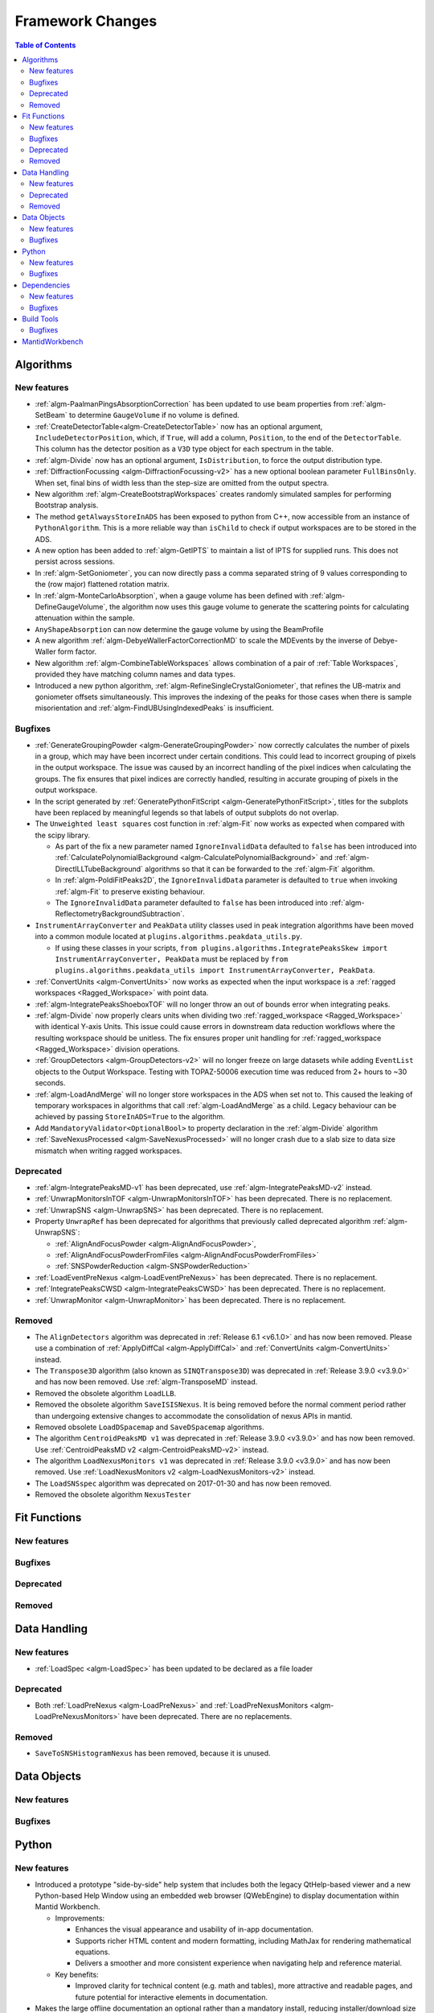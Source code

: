 =================
Framework Changes
=================

.. contents:: Table of Contents
   :local:

Algorithms
----------

New features
############
- :ref:`algm-PaalmanPingsAbsorptionCorrection` has been updated to use beam properties from :ref:`algm-SetBeam` to
  determine ``GaugeVolume`` if no volume is defined.
- :ref:`CreateDetectorTable<algm-CreateDetectorTable>` now has an optional argument, ``IncludeDetectorPosition``, which,
  if ``True``, will add a column, ``Position``, to the end of the ``DetectorTable``. This column has the detector
  position as a ``V3D`` type object for each spectrum in the table.
- :ref:`algm-Divide` now has an optional argument, ``IsDistribution``, to force the output distribution type.
- :ref:`DiffractionFocussing <algm-DiffractionFocussing-v2>` has a new optional boolean parameter ``FullBinsOnly``. When
  set, final bins of width less than the step-size are omitted from the output spectra.
- New algorithm :ref:`algm-CreateBootstrapWorkspaces` creates randomly simulated samples for performing Bootstrap
  analysis.
- The method ``getAlwaysStoreInADS`` has been exposed to python from C++, now accessible from an instance of
  ``PythonAlgorithm``. This is a more reliable way than ``isChild`` to check if output workspaces are to be stored in
  the ADS.
- A new option has been added to :ref:`algm-GetIPTS` to maintain a list of IPTS for supplied runs. This does not persist
  across sessions.
- In :ref:`algm-SetGoniometer`, you can now directly pass a comma separated string of 9 values corresponding to the (row
  major) flattened rotation matrix.
- In :ref:`algm-MonteCarloAbsorption`, when a gauge volume has been defined with :ref:`algm-DefineGaugeVolume`, the
  algorithm now uses this gauge volume to generate the scattering points for calculating attenuation within the sample.
- ``AnyShapeAbsorption`` can now determine the gauge volume by using the BeamProfile
- A new algorithm :ref:`algm-DebyeWallerFactorCorrectionMD` to scale the MDEvents by the inverse of Debye-Waller form
  factor.
- New algorithm :ref:`algm-CombineTableWorkspaces` allows combination of a pair of :ref:`Table Workspaces`, provided
  they have matching column names and data types.
- Introduced a new python algorithm, :ref:`algm-RefineSingleCrystalGoniometer`, that refines the UB-matrix and
  goniometer offsets simultaneously. This improves the indexing of the peaks for those cases when there is sample
  misorientation and :ref:`algm-FindUBUsingIndexedPeaks` is insufficient.

Bugfixes
############
- :ref:`GenerateGroupingPowder <algm-GenerateGroupingPowder>` now correctly calculates the number of pixels in a group,
  which may have been incorrect under certain conditions. This could lead to incorrect grouping of pixels in the output
  workspace. The issue was caused by an incorrect handling of the pixel indices when calculating the groups. The fix
  ensures that pixel indices are correctly handled, resulting in accurate grouping of pixels in the output workspace.
- In the script generated by :ref:`GeneratePythonFitScript <algm-GeneratePythonFitScript>`, titles for the subplots have
  been replaced by meaningful legends so that labels of output subplots do not overlap.
- The ``Unweighted least squares`` cost function in :ref:`algm-Fit` now works as expected when compared with the scipy
  library.

  - As part of the fix a new parameter named ``IgnoreInvalidData`` defaulted to ``false`` has been introduced into
    :ref:`CalculatePolynomialBackground <algm-CalculatePolynomialBackground>` and :ref:`algm-DirectILLTubeBackground`
    algorithms so that it can be forwarded to the :ref:`algm-Fit` algorithm.
  - In :ref:`algm-PoldiFitPeaks2D`, the ``IgnoreInvalidData`` parameter is defaulted to ``true`` when invoking
    :ref:`algm-Fit` to preserve existing behaviour.
  - The ``IgnoreInvalidData`` parameter defaulted to ``false`` has been introduced into
    :ref:`algm-ReflectometryBackgroundSubtraction`.

- ``InstrumentArrayConverter`` and ``PeakData`` utility classes used in peak integration algorithms have been moved into
  a common module located at ``plugins.algorithms.peakdata_utils.py``.

  - If using these classes in your scripts,
    ``from plugins.algorithms.IntegratePeaksSkew import InstrumentArrayConverter, PeakData`` must be replaced by
    ``from plugins.algorithms.peakdata_utils import InstrumentArrayConverter, PeakData``.

- :ref:`ConvertUnits <algm-ConvertUnits>` now works as expected when the input workspace is a
  :ref:`ragged workspaces <Ragged_Workspace>` with point data.
- :ref:`algm-IntegratePeaksShoeboxTOF` will no longer throw an out of bounds error when integrating peaks.
- :ref:`algm-Divide` now properly clears units when dividing two :ref:`ragged_workspace <Ragged_Workspace>` with
  identical Y-axis Units. This issue could cause errors in downstream data reduction workflows where the resulting
  workspace should be unitless. The fix ensures proper unit handling for :ref:`ragged_workspace <Ragged_Workspace>`
  division operations.
- :ref:`GroupDetectors <algm-GroupDetectors-v2>` will no longer freeze on large datasets while adding ``EventList``
  objects to the Output Workspace. Testing with TOPAZ-50006 execution time was reduced from 2+ hours to ~30 seconds.
- :ref:`algm-LoadAndMerge` will no longer store workspaces in the ADS when set not to. This caused the leaking of
  temporary workspaces in algorithms that call :ref:`algm-LoadAndMerge` as a child. Legacy behaviour can be achieved by
  passing ``StoreInADS=True`` to the algorithm.
- Add ``MandatoryValidator<OptionalBool>`` to property declaration in the :ref:`algm-Divide` algorithm
- :ref:`SaveNexusProcessed <algm-SaveNexusProcessed>` will no longer crash due to a slab size to data size mismatch when
  writing ragged workspaces.

Deprecated
############
- :ref:`algm-IntegratePeaksMD-v1` has been deprecated, use :ref:`algm-IntegratePeaksMD-v2` instead.
- :ref:`UnwrapMonitorsInTOF <algm-UnwrapMonitorsInTOF>` has been deprecated. There is no replacement.
- :ref:`UnwrapSNS <algm-UnwrapSNS>` has been deprecated. There is no replacement.
- Property ``UnwrapRef`` has been deprecated for algorithms that previously called deprecated algorithm
  :ref:`algm-UnwrapSNS`:

  - :ref:`AlignAndFocusPowder <algm-AlignAndFocusPowder>`,
  - :ref:`AlignAndFocusPowderFromFiles <algm-AlignAndFocusPowderFromFiles>`
  - :ref:`SNSPowderReduction <algm-SNSPowderReduction>`

- :ref:`LoadEventPreNexus <algm-LoadEventPreNexus>` has been deprecated. There is no replacement.
- :ref:`IntegratePeaksCWSD <algm-IntegratePeaksCWSD>` has been deprecated. There is no replacement.
- :ref:`UnwrapMonitor <algm-UnwrapMonitor>` has been deprecated. There is no replacement.

Removed
############
- The ``AlignDetectors`` algorithm was deprecated in :ref:`Release 6.1 <v6.1.0>` and has now been removed. Please use a
  combination of :ref:`ApplyDiffCal <algm-ApplyDiffCal>` and :ref:`ConvertUnits <algm-ConvertUnits>` instead.
- The ``Transpose3D`` algorithm (also known as ``SINQTranspose3D``) was deprecated in :ref:`Release 3.9.0 <v3.9.0>` and
  has now been removed. Use :ref:`algm-TransposeMD` instead.
- Removed the obsolete algorithm ``LoadLLB``.
- Removed the obsolete algorithm ``SaveISISNexus``. It is being removed before the normal comment period rather than
  undergoing extensive changes to accommodate the consolidation of nexus APIs in mantid.
- Removed obsolete ``LoadDSpacemap`` and ``SaveDSpacemap`` algorithms.
- The algorithm ``CentroidPeaksMD v1`` was deprecated in :ref:`Release 3.9.0 <v3.9.0>` and has now been removed. Use
  :ref:`CentroidPeaksMD v2 <algm-CentroidPeaksMD-v2>` instead.
- The algorithm ``LoadNexusMonitors v1`` was deprecated in :ref:`Release 3.9.0 <v3.9.0>` and has now been removed. Use
  :ref:`LoadNexusMonitors v2 <algm-LoadNexusMonitors-v2>` instead.
- The ``LoadSNSspec`` algorithm was deprecated on 2017-01-30 and has now been removed.
- Removed the obsolete algorithm ``NexusTester``

Fit Functions
-------------

New features
############


Bugfixes
############


Deprecated
############


Removed
############



Data Handling
-------------

New features
############
- :ref:`LoadSpec <algm-LoadSpec>` has been updated to be declared as a file loader

Deprecated
############
- Both :ref:`LoadPreNexus <algm-LoadPreNexus>` and :ref:`LoadPreNexusMonitors <algm-LoadPreNexusMonitors>` have been
  deprecated. There are no replacements.

Removed
############
- ``SaveToSNSHistogramNexus`` has been removed, because it is unused.


Data Objects
------------

New features
############


Bugfixes
############



Python
------

New features
############
- Introduced a prototype "side-by-side" help system that includes both the legacy QtHelp-based viewer and a new
  Python-based Help Window using an embedded web browser (QWebEngine) to display documentation within Mantid Workbench.

  - Improvements:

    - Enhances the visual appearance and usability of in-app documentation.
    - Supports richer HTML content and modern formatting, including MathJax for rendering mathematical equations.
    - Delivers a smoother and more consistent experience when navigating help and reference material.

  - Key benefits:

    - Improved clarity for technical content (e.g. math and tables), more attractive and readable pages, and future
      potential for interactive elements in documentation.

- Makes the large offline documentation an optional rather than a mandatory install, reducing installer/download size
  significantly.

  - Improvements:

    - For users who frequently access online docs or have bandwidth constraints, this saves considerable disk space
      (potentially hundreds of MB).
    - Those who prefer local/offline usage can still opt to install the documentation package and continue working
      without internet access.
    - A clear indicator has been added to the Help Window’s toolbar to show whether Mantid is displaying ``Local Docs``
      or ``Online Docs``.

  - Key benefits:

    - Greater flexibility in how Mantid is set up — you choose whether to save space or have full local, offline docs.

- ``Instrument.getFilename()`` and ``Instrument.setFilename()`` have been exposed to python.

Bugfixes
############
- :class:`ConfigService.setDataSearchDirs <mantid.kernel.ConfigServiceImpl.setDataSearchDirs>` will no longer crash when
  comma separated paths are used in the ``datasearch.directories`` setting of the ``mantid.user.properties`` file.
- :meth:`mantid.api.Run.addProperty` no longer ignores the ``name`` and ``units`` parameters if the ``value`` is of type
  :class:`mantid.kernel.Property`. Now only if the ``name`` and ``units`` are empty will the existing values on the
  ``Property`` be used.


Dependencies
------------

New features
############
- Upgraded to Python 3.11.

  - See release notes from Python `here <https://docs.python.org/3/whatsnew/3.11.html>`_.
  - See Python's `migration guide <https://docs.python.org/3/whatsnew/3.11.html#porting-to-python-3-11>`_ for changes
    that could break scripts.

Bugfixes
############



Build Tools
-----------

Bugfixes
############
- CMake now successfully builds with ``-DUSE_SANITIZER=address``. For more details see
  :doc:`RunningSanitizers <mantid-dev:RunningSanitizers>`.


MantidWorkbench
---------------

See :doc:`mantidworkbench`.

:ref:`Release 6.13.0 <v6.13.0>`
